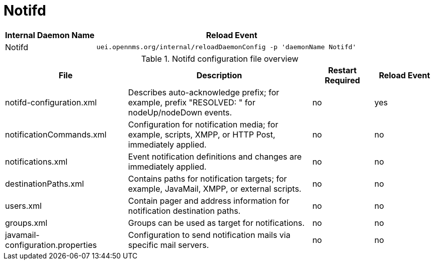 
[[ga-opennms-operation-daemon-config-files-notifd]]
= Notifd

[options="header"]
[cols="1,3"]
|===
| Internal Daemon Name | Reload Event
| Notifd            | `uei.opennms.org/internal/reloadDaemonConfig -p 'daemonName Notifd'`
|===

.Notifd configuration file overview
[options="header"]
[cols="2,3,1,1"]
|===
| File
| Description
| Restart Required
| Reload Event

| notifd-configuration.xml
| Describes auto-acknowledge prefix; for example, prefix "RESOLVED: " for nodeUp/nodeDown events.
| no
| yes

| notificationCommands.xml
| Configuration for notification media; for example, scripts, XMPP, or HTTP Post, immediately applied.
| no
| no

| notifications.xml
| Event notification definitions and changes are immediately applied.
| no
| no

| destinationPaths.xml
| Contains paths for notification targets; for example, JavaMail, XMPP, or external scripts.
| no
| no

| users.xml
| Contain pager and address information for notification destination paths.
| no
| no

| groups.xml
| Groups can be used as target for notifications.
| no
| no

| javamail-configuration.properties
| Configuration to send notification mails via specific mail servers.
| no
| no
|===
